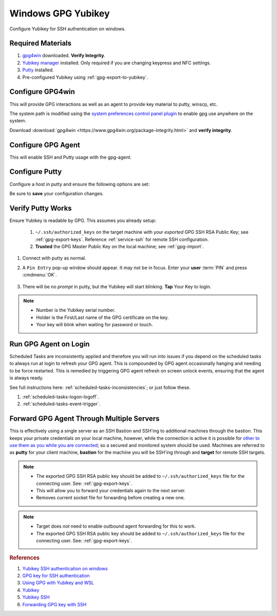 .. _gpg-windows:

Windows GPG Yubikey
###################
Configure Yubikey for SSH authentication on windows.

Required Materials
******************
#. `gpg4win`_ downloaded. **Verify Integrity**.
#. `Yubikey manager`_ installed. Only required if you are changing keypress and
   NFC settings.
#. `Putty`_ installed.
#. Pre-configured Yubikey using :ref:`gpg-export-to-yubikey`.

Configure GPG4win
*****************
This will provide GPG interactions as well as an agent to provide key material
to putty, winscp, etc.

The system path is modified using the `system preferences control panel plugin`_
to enable gpg use anywhere on the system.

Download :download:`gpg4win <https://www.gpg4win.org/package-integrity.html>`
and **verify integrity**.

.. wsysprop:: Add gpg to user system path
  :key_title: Advanced -->
              Environment Variables -->
              User variables for {USER} -->
              Path -->
              Edit -->
              New
  :option:    Path
  :setting:   C:\Program Files (x86)\GnuPG\bin
  :no_section:
  :no_caption:

    .. note::
      GPG path should be added to end of list.

Configure GPG Agent
*******************
This will enable SSH and Putty usage with the gpg-agent.

.. code-block:: powershell
  :caption: ``%appdata%\gnupg\gpg-agent.conf``

  enable-ssh-support
  enable-putty-support

.. _gpg-windows-restart-agent:

.. code-block:: powershell
  :caption: Restart GPG Agent and Connect Agent to apply
            `configuration changes`_ (powershell).

  gpgconf --kill gpg-agent
  "c:\Program Files (x86)\GnuPG\bin\gpg-connect-agent.exe" /bye

Configure Putty
***************
Configure a host in putty and ensure the following options are set:

.. ggui:: Use pageant for Putty Auth.
  :key_title: Putty --> Connection --> SSH --> Auth
  :option:  ☑,
            ›
  :setting: Attempt authentication using Pageant,
            Private key file for authentication
  :no_section:
  :no_caption:
  :no_launch:

Be sure to **save** your configuration changes.

Verify Putty Works
******************
Ensure Yubikey is readable by GPG. This assumes you already setup:

  #. ``~/.ssh/authorized_keys`` on the target machine with your *exported* GPG
     SSH RSA Public Key; see :ref:`gpg-export-keys`. Reference
     :ref:`service-ssh` for remote SSH configuration.
  #. **Trusted** the GPG
     Master Public Key on the local machine; see
     :ref:`gpg-import`.

#. Connect with putty as normal.
#. A ``Pin Entry`` pop-up window should appear. It may not be in focus. Enter
   your **user** :term:`PIN` and press :cmdmenu:`OK`.

   .. figure:: source/pinentry.png

#. There will be *no prompt* in putty, but the Yubikey will start blinking.
   **Tap** Your Key to login.

.. note::
  * Number is the Yubikey serial number.
  * Holder is the First/Last name of the GPG certificate on the key.
  * Your key will blink when waiting for password or touch.

Run GPG Agent on Login
**********************
Scheduled Tasks are inconsistently applied and therefore you will run into
issues if you depend on the scheduled tasks to always run at login to refresh
your GPG agent. This is compounded by GPG agent occasionally hanging and needing
to be force restarted. This is remedied by triggering GPG agent refresh on
screen unlock events, ensuring that the agent is always ready.

See full instructions here: :ref:`scheduled-tasks-inconsistencies`; or just
follow these.

#. :ref:`scheduled-tasks-logon-logoff`.
#. :ref:`scheduled-tasks-event-trigger`.

Forward GPG Agent Through Multiple Servers
******************************************
This is effectively using a single server as an SSH Bastion and SSH'ing to
additional machines through the bastion. This keeps your private credentials on
your local machine, however, while the connection is active it is possible for
`other to use them as you while you are connected`_; so a secured and monitored
system should be used. Machines are referred to as **putty** for your client
machine, **bastion** for the machine you will be SSH'ing through and **target**
for remote SSH targets.

.. figure:: source/bastion.png

.. ggui:: Enable GPG Agent Forwarding in Putty.
  :key_title: Putty --> Connection --> SSH --> Auth
  :option:    ☑
  :setting:   Allow agent forwarding
  :no_section:
  :no_caption:
  :no_launch:

.. code-block:: bash
  :caption: **0644 root root** ``/etc/ssh/sshd_config`` on Bastion.

  StreamLocalBindUnlink yes
  AllowAgentForwarding yes

.. note::
  * The exported GPG SSH RSA public key should be added to
    ``~/.ssh/authorized_keys`` file for the connecting user. See:
    :ref:`gpg-export-keys`.
  * This will allow you to forward your credentials again to the next server.
  * Removes current socket file for forwarding before creating a new one.

.. code-block:: bash
  :caption: Confirm new settings are loaded on Bastion.

  sshd -T | grep -i allowagent

.. code-block:: bash
  :caption: **0644 root root** ``/etc/ssh/sshd_config`` on Target.

  AllowAgentForwarding no

.. note::
  * Target does *not* need to enable outbound agent forwarding for this to work.
  * The exported GPG SSH RSA public key should be added to
    ``~/.ssh/authorized_keys`` file for the connecting user. See:
    :ref:`gpg-export-keys`.

.. rubric:: References

#. `Yubikey SSH authentication on windows <https://developers.yubico.com/PGP/SSH_authentication/Windows.html>`_
#. `GPG key for SSH authentication <https://www.linode.com/docs/security/authentication/gpg-key-for-ssh-authentication/>`_
#. `Using GPG with Yubikey and WSL <https://codingnest.com/how-to-use-gpg-with-yubikey-wsl/>`_
#. `Yubikey <https://ttmm.io/tech/yubikey/>`_
#. `Yubikey SSH <https://occamy.chemistry.jhu.edu/references/pubsoft/YubikeySSH/index.php>`_
#. `Forwarding GPG key with SSH <https://superuser.com/questions/161973/how-can-i-forward-a-gpg-key-via-ssh-agent>`_

.. _gpg4win: https://www.gpg4win.org/package-integrity.html
.. _Yubikey manager: https://developers.yubico.com/yubikey-manager/
.. _Putty: https://www.putty.org/
.. _configuration changes: https://superuser.com/questions/1075404/how-can-i-restart-gpg-agent
.. _other to use them as you while you are connected: http://www.unixwiz.net/techtips/ssh-agent-forwarding.html
.. _system preferences control panel plugin: https://ss64.com/nt/run.html